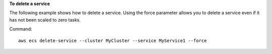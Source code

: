 **To delete a service**

The following example shows how to delete a service. Using the force parameter allows you to delete a service even if it has not been scaled to zero tasks.

Command::

  aws ecs delete-service --cluster MyCluster --service MyService1 --force
